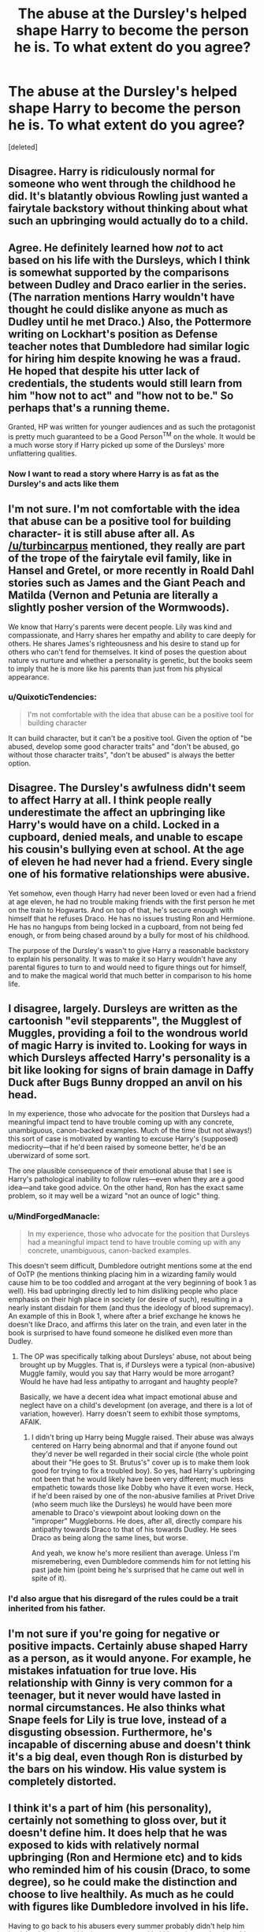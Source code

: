 #+TITLE: The abuse at the Dursley's helped shape Harry to become the person he is. To what extent do you agree?

* The abuse at the Dursley's helped shape Harry to become the person he is. To what extent do you agree?
:PROPERTIES:
:Score: 8
:DateUnix: 1539203260.0
:DateShort: 2018-Oct-10
:FlairText: Discussion
:END:
[deleted]


** Disagree. Harry is ridiculously normal for someone who went through the childhood he did. It's blatantly obvious Rowling just wanted a fairytale backstory without thinking about what such an upbringing would actually do to a child.
:PROPERTIES:
:Author: hchan1
:Score: 19
:DateUnix: 1539226782.0
:DateShort: 2018-Oct-11
:END:


** Agree. He definitely learned how /not/ to act based on his life with the Dursleys, which I think is somewhat supported by the comparisons between Dudley and Draco earlier in the series. (The narration mentions Harry wouldn't have thought he could dislike anyone as much as Dudley until he met Draco.) Also, the Pottermore writing on Lockhart's position as Defense teacher notes that Dumbledore had similar logic for hiring him despite knowing he was a fraud. He hoped that despite his utter lack of credentials, the students would still learn from him "how not to act" and "how not to be." So perhaps that's a running theme.

Granted, HP was written for younger audiences and as such the protagonist is pretty much guaranteed to be a Good Person^{TM} on the whole. It would be a much worse story if Harry picked up some of the Dursleys' more unflattering qualities.
:PROPERTIES:
:Author: ParanoidDrone
:Score: 16
:DateUnix: 1539203958.0
:DateShort: 2018-Oct-11
:END:

*** Now I want to read a story where Harry is as fat as the Dursley's and acts like them
:PROPERTIES:
:Author: emotionalhaircut
:Score: 1
:DateUnix: 1539313632.0
:DateShort: 2018-Oct-12
:END:


** I'm not sure. I'm not comfortable with the idea that abuse can be a positive tool for building character- it is still abuse after all. As [[/u/turbincarpus]] mentioned, they really are part of the trope of the fairytale evil family, like in Hansel and Gretel, or more recently in Roald Dahl stories such as James and the Giant Peach and Matilda (Vernon and Petunia are literally a slightly posher version of the Wormwoods).

We know that Harry's parents were decent people. Lily was kind and compassionate, and Harry shares her empathy and ability to care deeply for others. He shares James's righteousness and his desire to stand up for others who can't fend for themselves. It kind of poses the question about nature vs nurture and whether a personality is genetic, but the books seem to imply that he is more like his parents than just from his physical appearance.
:PROPERTIES:
:Author: Redhotlipstik
:Score: 9
:DateUnix: 1539212097.0
:DateShort: 2018-Oct-11
:END:

*** u/QuixoticTendencies:
#+begin_quote
  I'm not comfortable with the idea that abuse can be a positive tool for building character
#+end_quote

It can build character, but it can't be a positive tool. Given the option of "be abused, develop some good character traits" and "don't be abused, go without those character traits", "don't be abused" is always the better option.
:PROPERTIES:
:Author: QuixoticTendencies
:Score: 3
:DateUnix: 1539309154.0
:DateShort: 2018-Oct-12
:END:


** Disagree. The Dursley's awfulness didn't seem to affect Harry at all. I think people really underestimate the affect an upbringing like Harry's would have on a child. Locked in a cupboard, denied meals, and unable to escape his cousin's bullying even at school. At the age of eleven he had never had a friend. Every single one of his formative relationships were abusive.

Yet somehow, even though Harry had never been loved or even had a friend at age eleven, he had no trouble making friends with the first person he met on the train to Hogwarts. And on top of that, he's secure enough with himself that he refuses Draco. He has no issues trusting Ron and Hermione. He has no hangups from being locked in a cupboard, from not being fed enough, or from being chased around by a bully for most of his childhood.

The purpose of the Dursley's wasn't to give Harry a reasonable backstory to explain his personality. It was to make it so Harry wouldn't have any parental figures to turn to and would need to figure things out for himself, and to make the magical world that much better in comparison to his home life.
:PROPERTIES:
:Score: 15
:DateUnix: 1539215082.0
:DateShort: 2018-Oct-11
:END:


** I disagree, largely. Dursleys are written as the cartoonish "evil stepparents", the Mugglest of Muggles, providing a foil to the wondrous world of magic Harry is invited to. Looking for ways in which Dursleys affected Harry's personality is a bit like looking for signs of brain damage in Daffy Duck after Bugs Bunny dropped an anvil on his head.

In my experience, those who advocate for the position that Dursleys had a meaningful impact tend to have trouble coming up with any concrete, unambiguous, canon-backed examples. Much of the time (but not always!) this sort of case is motivated by wanting to excuse Harry's (supposed) mediocrity---that if he'd been raised by someone better, he'd be an uberwizard of some sort.

The one plausible consequence of their emotional abuse that I see is Harry's pathological inability to follow rules---even when they are a good idea---and take good advice. On the other hand, Ron has the exact same problem, so it may well be a wizard "not an ounce of logic" thing.
:PROPERTIES:
:Author: turbinicarpus
:Score: 16
:DateUnix: 1539206061.0
:DateShort: 2018-Oct-11
:END:

*** u/MindForgedManacle:
#+begin_quote
  In my experience, those who advocate for the position that Dursleys had a meaningful impact tend to have trouble coming up with any concrete, unambiguous, canon-backed examples.
#+end_quote

This doesn't seem difficult, Dumbledore outright mentions some at the end of OoTP (he mentions thinking placing him in a wizarding family would cause him to be too coddled and arrogant at the very beginning of book 1 as well). His bad upbringing directly led to him disliking people who place emphasis on their high place in society (or desire of such), resulting in a nearly instant disdain for them (and thus the ideology of blood supremacy). An example of this in Book 1, where after a brief exchange he knows he doesn't like Draco, and affirms this later on the train, and even later in the book is surprised to have found someone he disliked even more than Dudley.
:PROPERTIES:
:Author: MindForgedManacle
:Score: 12
:DateUnix: 1539209329.0
:DateShort: 2018-Oct-11
:END:

**** The OP was specifically talking about Dursleys' abuse, not about being brought up by Muggles. That is, if Dursleys were a typical (non-abusive) Muggle family, would you say that Harry would be more arrogant? Would he have had less antipathy to arrogant and haughty people?

Basically, we have a decent idea what impact emotional abuse and neglect have on a child's development (on average, and there is a lot of variation, however). Harry doesn't seem to exhibit those symptoms, AFAIK.
:PROPERTIES:
:Author: turbinicarpus
:Score: 8
:DateUnix: 1539211269.0
:DateShort: 2018-Oct-11
:END:

***** I didn't bring up Harry being Muggle raised. Their abuse was always centered on Harry being abnormal and that if anyone found out they'd never be well regarded in their social circle (the whole point about their "He goes to St. Brutus's" cover up is to make them look good for trying to fix a troubled boy). So yes, had Harry's upbringing not been that he would likely have been very different; much less empathetic towards those like Dobby who have it even worse. Heck, if he'd been raised by one of the non-abusive families at Privet Drive (who seem much like the Dursleys) he would have been more amenable to Draco's viewpoint about looking down on the "improper" Muggleborns. He does, after all, directly compare his antipathy towards Draco to that of his towards Dudley. He sees Draco as being along the same lines, but worse.

And yeah, we know he's more resilient than average. Unless I'm misremebering, even Dumbledore commends him for not letting his past jade him (point being he's surprised that he came out well in spite of it).
:PROPERTIES:
:Author: MindForgedManacle
:Score: 8
:DateUnix: 1539212958.0
:DateShort: 2018-Oct-11
:END:


*** I'd also argue that his disregard of the rules could be a trait inherited from his father.
:PROPERTIES:
:Author: ST_Jackson
:Score: 1
:DateUnix: 1539230068.0
:DateShort: 2018-Oct-11
:END:


** I'm not sure if you're going for negative or positive impacts. Certainly abuse shaped Harry as a person, as it would anyone. For example, he mistakes infatuation for true love. His relationship with Ginny is very common for a teenager, but it never would have lasted in normal circumstances. He also thinks what Snape feels for Lily is true love, instead of a disgusting obsession. Furthermore, he's incapable of discerning abuse and doesn't think it's a big deal, even though Ron is disturbed by the bars on his window. His value system is completely distorted.
:PROPERTIES:
:Author: abnormalopinion
:Score: 5
:DateUnix: 1539240474.0
:DateShort: 2018-Oct-11
:END:


** I think it's a part of him (his personality), certainly not something to gloss over, but it doesn't define him. It does help that he was exposed to kids with relatively normal upbringing (Ron and Hermione etc) and to kids who reminded him of his cousin (Draco, to some degree), so he could make the distinction and choose to live healthily. As much as he could with figures like Dumbledore involved in his life.

Having to go back to his abusers every summer probably didn't help him heal, but it hardened him in some ways and led him to learn a lot about his own magic and the magical folk in his life, I feel. That being said, I don't understand authors who heal Harry of all PTSD and emotional scars; those are things I expect him to carry for the rest of his life, even though he moves on and learns how to live with it all (doesn't allow it to define and / or warp him).
:PROPERTIES:
:Author: MonsieurParis
:Score: 3
:DateUnix: 1539212452.0
:DateShort: 2018-Oct-11
:END:


** Disagree, Joanne couldn't plot her way out of a paper bag.
:PROPERTIES:
:Author: albertscoot
:Score: 4
:DateUnix: 1539264298.0
:DateShort: 2018-Oct-11
:END:


** Sure. In canon we are presented with a impulsive, emotionally unstable Harry who has little self worth. He derives all of his self worth from how others think of him or how useful he can be.

Because of his stunted development (no basic trust, because of lack of unconditional love from a mother figure), he's also unable to engage in romantic relationships beyond surface level. He's either annoyed by having to engage his partner emotionally (Cho) or just flat out looks for someone who's "fun", satisfying his more primal urges (Ginny).

All in all his childhood with the Dursleys formed him into the perfect martyr: A person who is mostly self reliant (doesn't want to be a burden) and who prefers to stay distant in most relationships. Someone with so few attachments has little to lose and the promise of him alone being able to save thousands through self-sacrifice must feel like salvation and recognition ("See everyone?! I deserve to be loved after all!").
:PROPERTIES:
:Author: Deathcrow
:Score: 8
:DateUnix: 1539215771.0
:DateShort: 2018-Oct-11
:END:

*** [deleted]
:PROPERTIES:
:Score: 10
:DateUnix: 1539223608.0
:DateShort: 2018-Oct-11
:END:

**** Dumbledore literally says that's Harry's purpose when Snape asks him. What part of this answer are you trying to say is wrong?
:PROPERTIES:
:Author: themegaweirdthrow
:Score: 7
:DateUnix: 1539231662.0
:DateShort: 2018-Oct-11
:END:


*** I think calling him impulsive and emotionally unstable are unfair characterizations of Harry. He doesn't do things on a whim most of the time. Even with going to the ministry, he did think it through. He isn't emotionally unstable either. He's a teenager going through puberty and experiencing the same emotional and physical changes everyone else is experiencing. Cut him some slack.

He does have a basic trust. If he lacked trust, he wouldn't go with Hagrid when they only met the night previous. He wouldn't be so open with Ron after knowing the kid for only a few minutes and I doubt he would have believed that Draco would honor his word and come to the trophy room for the Midnight Duel. Harry is many things, but a deep-rooted cynic he is not.

You say he can't engage in romantic relationships beyond surface level, but that is because he is a teenager. Teenagers don't usually have mature, deep connections with other teens. No one at 15 is ready for happily ever after. He wasn't angry that Cho was trying to be emotional! He was mad because she seemed to go back and forth between dating Harry and bringing the subject back around to Cedric, which only made her sad. He's looking for someone that's "fun" because dating is supposed to be fun when you're that age! Trying to only find "the one" as a teenager is silly and almost always fruitless.

I'd argue he was born to be a martyr. Self-sacrifice for the sake of others seems to be in his blood, given that James and Lily both died for him. Harry is fiercely loyal and that is certainly not a trait he would have picked up at the Dursleys. I'd theorize that this is why he died, not his spirit breaking, which I don't think it ever really did.

I'm not sure what you mean when you say, "so few attachments". Ron, Hermione, Sirius, Tonks, Fred, George, Ginny, Remus, Moody, Dumbledore, Neville and Luna. Those are just the people who are close to him! There are many others that he considers allies or even friends. Harry sacrificed himself because he DID have so much to lose and he wanted to try to save it as best as he could.

Frankly, I think your analysis of Harry's character was much too shallow, and cynical. You seemed to shape his character in a way that would fit your narrative instead of shaping your narrative to fit his character.
:PROPERTIES:
:Author: ST_Jackson
:Score: 7
:DateUnix: 1539229918.0
:DateShort: 2018-Oct-11
:END:

**** u/MindForgedManacle:
#+begin_quote
  Even with going to the ministry, he did think it through.
#+end_quote

No, Hermione thought it through, Harry was trying to rush off immediately (their argument is actually one of my favorite friendship scenes between the two, oddly enough). Every book (just about) involves him doing something impulsive but which works out because destiny. Book 2 is particularly silly since the instant Lockhart doesn't pan out as a teacher to inform they just traipse off to the Chamber.

I don't think the Hagrid bit was trust so much as "can't be worse than the Dursleys" and him knowing the answers to things Harry desired to know. I don't know if he has trust issues in general, but it's not even debatable that he has trust issues with adults (not for entirely bad reasons, mind you).

I mostly agree with the teenager stuff, but I think it doesn't really contradict OP's point. Dating necessitates accepting the other person has baggage. It's kinda stupid to think "Yeah I like her and want to date her, and yeah I know she's probably hung up on her murdered ex, but if I ever have to deal with it I become pretty useless."

Believe OP was referring to familial attachments. Ron shows the reasons why Dumbledore basically needed a Dursley situation for Harry (which Dumbledore admits to Snape). Part of why Ron runs out is that his entire family is at risk while the hunt seemed mostly a failure. He had everything to lose. There's a reason Hermione shipped her family to another hemisphere. Harry's only family were people who hated everything about forever (with Dudley coming around a bit at the end). He had no inherent connections to people who were at risk. Ron and Hermione were obviously the ones who filled that role for him (I don't really count the others because it's just not the same, those three were special). Losing friends, especially close friends, is awful. But it's borderline impossible for most to put their family in that kind of danger intentionally so Harry couldn't have that in his life; it would jeopardize his ability to fight Riddle. Not to go entirely Evil!Dumbledote, but he did need that to be the case for him to take the final AK the way he did.
:PROPERTIES:
:Author: MindForgedManacle
:Score: 5
:DateUnix: 1539233699.0
:DateShort: 2018-Oct-11
:END:


*** Good observations.
:PROPERTIES:
:Author: MindForgedManacle
:Score: 2
:DateUnix: 1539216823.0
:DateShort: 2018-Oct-11
:END:


** I think this kind of goes back to the age-old argument of Nature vs. Nurture. Of course, there's likely some balance between the two. The Dursleys likely had some effect on his character/personality, but I remember last year in sociology we were discussing how nature had a larger impact on a person than nurture. So I think Harry's abuse shaped him to some extent, but he isn't likely going to completely flip his personality without that abuse.
:PROPERTIES:
:Author: ST_Jackson
:Score: 1
:DateUnix: 1539229044.0
:DateShort: 2018-Oct-11
:END:
